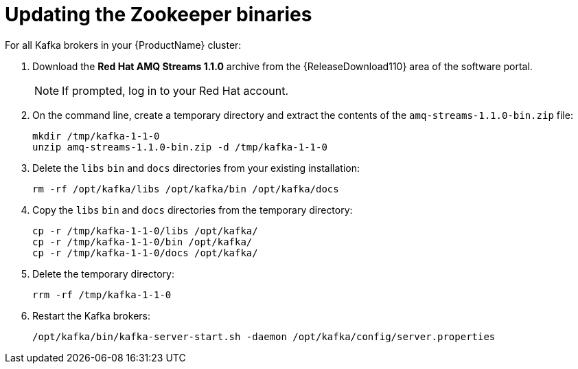 // Module included in the following assemblies:
//
// assembly-upgrade-1-1-0.adoc

[id='proc-updating-zookeeper-binaries-{context}']

= Updating the Zookeeper binaries

For all Kafka brokers in your {ProductName} cluster:

. Download the *Red Hat AMQ Streams 1.1.0* archive from the {ReleaseDownload110} area of the software portal.
+
NOTE: If prompted, log in to your Red Hat account.

. On the command line, create a temporary directory and extract the contents of the `amq-streams-1.1.0-bin.zip` file:
+
[source,shell,subs=+quotes]
----
mkdir /tmp/kafka-1-1-0
unzip amq-streams-1.1.0-bin.zip -d /tmp/kafka-1-1-0
----

. Delete the `libs` `bin` and `docs` directories from your existing installation:
+
[source,shell,subs=+quotes]
----
rm -rf /opt/kafka/libs /opt/kafka/bin /opt/kafka/docs
----

. Copy the `libs` `bin` and `docs` directories from the temporary directory:
+
[source,shell,subs=+quotes]
----
cp -r /tmp/kafka-1-1-0/libs /opt/kafka/
cp -r /tmp/kafka-1-1-0/bin /opt/kafka/
cp -r /tmp/kafka-1-1-0/docs /opt/kafka/
----

. Delete the temporary directory:
+
[source,shell,subs=+quotes]
----
rrm -rf /tmp/kafka-1-1-0
----

. Restart the Kafka brokers:
+
[source,shell,subs=+quotes]
----
/opt/kafka/bin/kafka-server-start.sh -daemon /opt/kafka/config/server.properties
----
